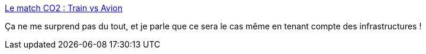 :jbake-type: post
:jbake-status: published
:jbake-title: Le match CO2 : Train vs Avion
:jbake-tags: écologie,transport,trains,avion,_mois_févr.,_année_2021
:jbake-date: 2021-02-09
:jbake-depth: ../
:jbake-uri: shaarli/1612890162000.adoc
:jbake-source: https://nicolas-delsaux.hd.free.fr/Shaarli?searchterm=https%3A%2F%2Fbonpote.com%2Fle-match-co2-train-vs-avion%2F&searchtags=%C3%A9cologie+transport+trains+avion+_mois_f%C3%A9vr.+_ann%C3%A9e_2021
:jbake-style: shaarli

https://bonpote.com/le-match-co2-train-vs-avion/[Le match CO2 : Train vs Avion]

Ça ne me surprend pas du tout, et je parle que ce sera le cas même en tenant compte des infrastructures !
